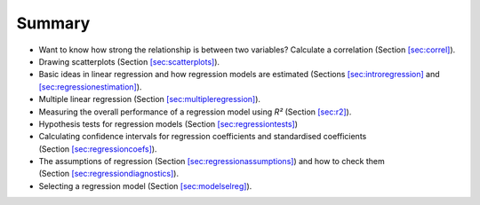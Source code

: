 .. sectionauthor:: `Danielle J. Navarro <https://djnavarro.net/>`_ and `David R. Foxcroft <https://www.davidfoxcroft.com/>`_

Summary
-------

-  Want to know how strong the relationship is between two variables?
   Calculate a correlation (Section `[sec:correl] <#sec:correl>`__).

-  Drawing scatterplots
   (Section `[sec:scatterplots] <#sec:scatterplots>`__).

-  Basic ideas in linear regression and how regression models are
   estimated (Sections `[sec:introregression] <#sec:introregression>`__
   and `[sec:regressionestimation] <#sec:regressionestimation>`__).

-  Multiple linear regression
   (Section `[sec:multipleregression] <#sec:multipleregression>`__).

-  Measuring the overall performance of a regression model using
   *R²* (Section `[sec:r2] <#sec:r2>`__).

-  Hypothesis tests for regression models
   (Section `[sec:regressiontests] <#sec:regressiontests>`__)

-  Calculating confidence intervals for regression coefficients and
   standardised coefficients
   (Section `[sec:regressioncoefs] <#sec:regressioncoefs>`__).

-  The assumptions of regression
   (Section `[sec:regressionassumptions] <#sec:regressionassumptions>`__)
   and how to check them
   (Section `[sec:regressiondiagnostics] <#sec:regressiondiagnostics>`__).

-  Selecting a regression model
   (Section `[sec:modelselreg] <#sec:modelselreg>`__).
